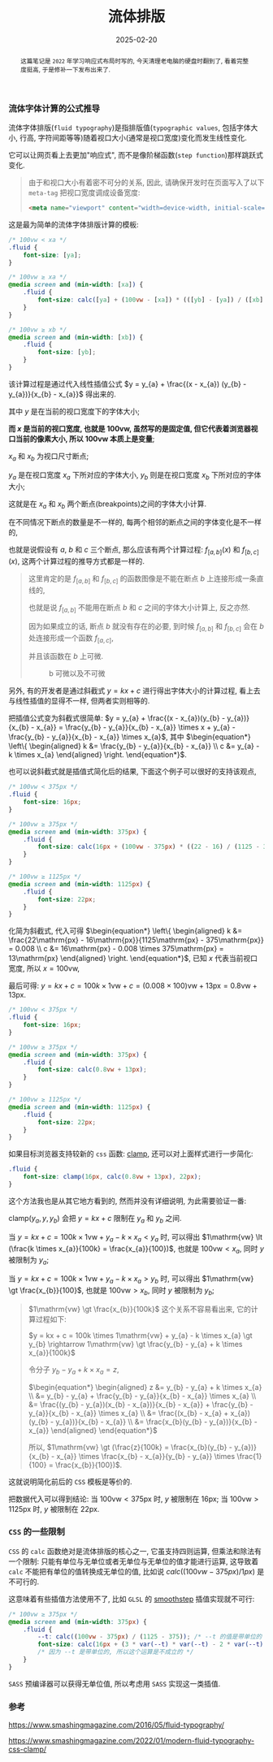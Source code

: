 #+title: 流体排版
#+date: 2025-02-20
#+index: 流体排版
#+tags: web

#+begin_abstract
这篇笔记是 =2022= 年学习响应式布局时写的, 今天清理老电脑的硬盘时翻到了, 看着完整度挺高, 于是修补一下发布出来了.
#+end_abstract

*** 流体字体计算的公式推导

流体字体排版(=fluid typography=)是指排版值(=typographic values=, 包括字体大小, 行高, 字符间距等等)随着视口大小(通常是视口宽度)变化而发生线性变化.

它可以让网页看上去更加"响应式", 而不是像阶梯函数(=step function=)那样跳跃式变化.

#+begin_quote
由于和视口大小有着密不可分的关系, 因此, 请确保开发时在页面写入了以下 =meta-tag= 把视口宽度调成设备宽度:

#+BEGIN_SRC html
<meta name="viewport" content="width=device-width, initial-scale=1.0">
#+END_SRC
#+end_quote

这是最为简单的流体字体排版计算的模板:

#+BEGIN_SRC css
  /* 100vw < xa */
  .fluid {
      font-size: [ya];
  }

  /* 100vw ≥ xa */
  @media screen and (min-width: [xa]) {
      .fluid {
          font-size: calc([ya] + (100vw - [xa]) * (([yb] - [ya]) / ([xb] - [xa])));
      }
  }

  /* 100vw ≥ xb */
  @media screen and (min-width: [xb]) {
      .fluid {
          font-size: [yb];
      }
  }
#+END_SRC

该计算过程是通过代入线性插值公式 $y = y_{a} + \frac{(x - x_{a}) (y_{b} - y_{a})}{x_{b} - x_{a}}$ 得出来的.

其中 $y$ 是在当前的视口宽度下的字体大小;

*而 $x$ 是当前的视口宽度, 也就是 $100\mathrm{vw}$, 虽然写的是固定值, 但它代表着浏览器视口当前的像素大小, 所以 $100\mathrm{vw}$ 本质上是变量*;

$x_{a}$ 和 $x_{b}$ 为视口尺寸断点;

$y_{a}$ 是在视口宽度 $x_{a}$ 下所对应的字体大小, $y_{b}$ 则是在视口宽度 $x_{b}$ 下所对应的字体大小;

这就是在 $x_{a}$ 和 $x_{b}$ 两个断点(breakpoints)之间的字体大小计算.

在不同情况下断点的数量是不一样的, 每两个相邻的断点之间的字体变化是不一样的,

也就是说假设有 $a$, $b$ 和 $c$ 三个断点, 那么应该有两个计算过程: $f_{[a, b]}(x)$ 和 $f_{[b, c]}(x)$, 这两个计算过程的推导方式都是一样的.

#+begin_quote
这里肯定的是 $f_{[a, b]}$ 和 $f_{[b, c]}$ 的函数图像是不能在断点 $b$ 上连接形成一条直线的,

也就是说 $f_{[a, b]}$ 不能用在断点 $b$ 和 $c$ 之间的字体大小计算上, 反之亦然.

因为如果成立的话, 断点 $b$ 就没有存在的必要, 到时候 $f_{[a, b]}$ 和 $f_{[b, c]}$ 会在 $b$ 处连接形成一个函数 $f_{[a, c]}$,

并且该函数在 $b$ 上可微.

#+attr_html: :width 100%
#+caption: b 可微以及不可微
[[../../../files/differentiable-at-b-or-not.svg]]
#+end_quote

另外, 有的开发者是通过斜截式 $y = kx + c$ 进行得出字体大小的计算过程, 看上去与线性插值的显得不一样, 但两者实则相等的.

把插值公式变为斜截式很简单: $y = y_{a} + \frac{(x - x_{a})(y_{b} - y_{a})}{x_{b} - x_{a}} = \frac{y_{b} - y_{a}}{x_{b} - x_{a}} \times x + y_{a} - \frac{y_{b} - y_{a}}{x_{b} - x_{a}} \times x_{a}$, 其中 $\begin{equation*} \left\{ \begin{aligned} k &= \frac{y_{b} - y_{a}}{x_{b} - x_{a}} \\ c &= y_{a} - k \times x_{a} \end{aligned} \right. \end{equation*}$.

也可以说斜截式就是插值式简化后的结果, 下面这个例子可以很好的支持该观点,

#+BEGIN_SRC css
  /* 100vw < 375px */
  .fluid {
      font-size: 16px;
  }

  /* 100vw ≥ 375px */
  @media screen and (min-width: 375px) {
      .fluid {
          font-size: calc(16px + (100vw - 375px) * ((22 - 16) / (1125 - 375)));
      }
  }

  /* 100vw ≥ 1125px */
  @media screen and (min-width: 1125px) {
      .fluid {
          font-size: 22px;
      }
  }
#+END_SRC

化简为斜截式, 代入可得 $\begin{equation*} \left\{ \begin{aligned} k &= \frac{22\mathrm{px} - 16\mathrm{px}}{1125\mathrm{px} - 375\mathrm{px}} = 0.008 \\ c &= 16\mathrm{px} - 0.008 \times 375\mathrm{px} = 13\mathrm{px} \end{aligned} \right. \end{equation*}$, 已知 $x$ 代表当前视口宽度, 所以 $x = 100\mathrm{vw}$,

最后可得: $y = kx + c = 100k \times 1\mathrm{vw} + c = (0.008 \times 100)\mathrm{vw} + 13\mathrm{px} = 0.8\mathrm{vw} + 13\mathrm{px}$.

#+BEGIN_SRC css
  /* 100vw < 375px */
  .fluid {
      font-size: 16px;
  }

  /* 100vw ≥ 375px */
  @media screen and (min-width: 375px) {
      .fluid {
          font-size: calc(0.8vw + 13px);
      }
  }

  /* 100vw ≥ 1125px */
  @media screen and (min-width: 1125px) {
      .fluid {
          font-size: 22px;
      }
  }
#+END_SRC

如果目标浏览器支持较新的 =css= 函数: [[https://developer.mozilla.org/en-US/docs/Web/CSS/clamp][clamp]], 还可以对上面样式进行一步简化:

#+BEGIN_SRC css
  .fluid {
      font-size: clamp(16px, calc(0.8vw + 13px), 22px);
  }
#+END_SRC

这个方法我也是从其它地方看到的, 然而并没有详细说明, 为此需要验证一番:

$\text{clamp(}y_{a}, y, y_{b}\text{)}$ 会把 $y = kx + c$ 限制在 $y_{a}$ 和 $y_{b}$ 之间.

当 $y = kx + c = 100k \times 1\mathrm{vw} + y_{a} - k \times x_{a} \lt y_{a}$ 时, 可以得出 $1\mathrm{vw} \lt (\frac{k \times x_{a}}{100k} = \frac{x_{a}}{100})$, 也就是 $100\mathrm{vw} \lt x_{a}$, 同时 $y$ 被限制为 $y_{a}$;

当 $y = kx + c = 100k \times 1\mathrm{vw} + y_{a} - k \times x_{a} \gt y_{b}$ 时, 可以得出 $1\mathrm{vw} \gt \frac{x_{b}}{100}$, 也就是 $100\mathrm{vw} \gt x_{b}$, 同时 $y$ 被限制为 $y_{b}$;

#+begin_quote
$1\mathrm{vw} \gt \frac{x_{b}}{100k}$ 这个关系不容易看出来, 它的计算过程如下:

$y = kx + c = 100k \times 1\mathrm{vw} + y_{a} - k \times x_{a} \gt y_{b} \rightarrow 1\mathrm{vw} \gt \frac{y_{b} - y_{a} + k \times x_{a}}{100k}$

令分子 $y_{b} - y_{a} + k \times x_{a} = z$,

$\begin{equation*} \begin{aligned} z &= y_{b} - y_{a} + k \times x_{a} \\ &= y_{b} - y_{a} + \frac{y_{b} - y_{a}}{x_{b} - x_{a}} \times x_{a} \\ &= \frac{(y_{b} - y_{a})(x_{b} - x_{a})}{x_{b} - x_{a}} + \frac{y_{b} - y_{a}}{x_{b} - x_{a}} \times x_{a} \\ &= \frac{(x_{b} - x_{a} + x_{a})(y_{b} - y_{a})}{x_{b} - x_{a}} \\ &= \frac{x_{b}(y_{b} - y_{a})}{x_{b} - x_{a}} \end{aligned} \end{equation*}$

所以, $1\mathrm{vw} \gt (\frac{z}{100k} = \frac{x_{b}(y_{b} - y_{a})}{x_{b} - x_{a}} \times \frac{x_{b} - x_{a}}{y_{b} - y_{a}} \times \frac{1}{100} = \frac{x_{b}}{100})$.
#+end_quote

这就说明简化前后的 =CSS= 模板是等价的.

把数据代入可以得到结论: 当 $100\mathrm{vw} \lt 375\mathrm{px}$ 时, $y$ 被限制在 $16\mathrm{px}$; 当 $100\mathrm{vw} \gt 1125\mathrm{px}$ 时, $y$ 被限制在 $22\mathrm{px}$.

*** =CSS= 的一些限制

=CSS= 的 =calc= 函数绝对是流体排版的核心之一, 它虽支持四则运算, 但乘法和除法有一个限制: 只能有单位与无单位或者无单位与无单位的值才能进行运算, 这导致着 =calc= 不能把有单位的值转换成无单位的值, 比如说 $calc((100vw - 375px) / 1px)$ 是不可行的.

这意味着有些插值方法使用不了, 比如 =GLSL= 的 [[https://registry.khronos.org/OpenGL-Refpages/gl4/html/smoothstep.xhtml][smoothstep]] 插值实现就不可行:

#+BEGIN_SRC css
  /* 100vw ≥ 375px */
  @media screen and (min-width: 375px) {
      .fluid {
          --t: calc((100vw - 375px) / (1125 - 375)); /* --t 的值是带单位的 */
          font-size: calc(16px + (3 * var(--t) * var(--t) - 2 * var(--t) * var(--t) * var(--t)) * (22 - 16));
          /* 因为 --t 是带单位的, 所以这个运算是不成立的 */
      }
  }
#+END_SRC

=SASS= 预编译器可以获得无单位值, 所以考虑用 =SASS= 实现这一类插值.

*** 参考

https://www.smashingmagazine.com/2016/05/fluid-typography/

https://www.smashingmagazine.com/2022/01/modern-fluid-typography-css-clamp/
